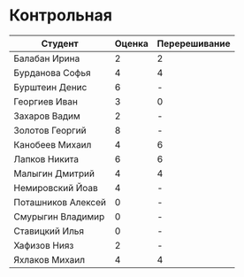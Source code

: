 * Контрольная
| Студент            | Оценка | Перерешивание |
|--------------------+--------+---------------|
| Балабан Ирина      |      2 | 2             |
| Бурданова Софья    |      4 | 4             |
| Бурштеин Денис     |      6 | -             |
| Георгиев Иван      |      3 | 0             |
| Захаров Вадим      |      2 | -             |
| Золотов Георгий    |      8 | -             |
| Канобеев Михаил    |      4 | 6             |
| Лапков Никита      |      6 | 6             |
| Малыгин Дмитрий    |      4 | 4             |
| Немировский Йоав   |      4 | -             |
| Поташников Алексей |      0 | -             |
| Смурыгин Владимир  |      0 | -             |
| Ставицкий Илья     |      0 | -             |
| Хафизов Нияз       |      2 | -             |
| Яхлаков Михаил     |      4 | 4             |
